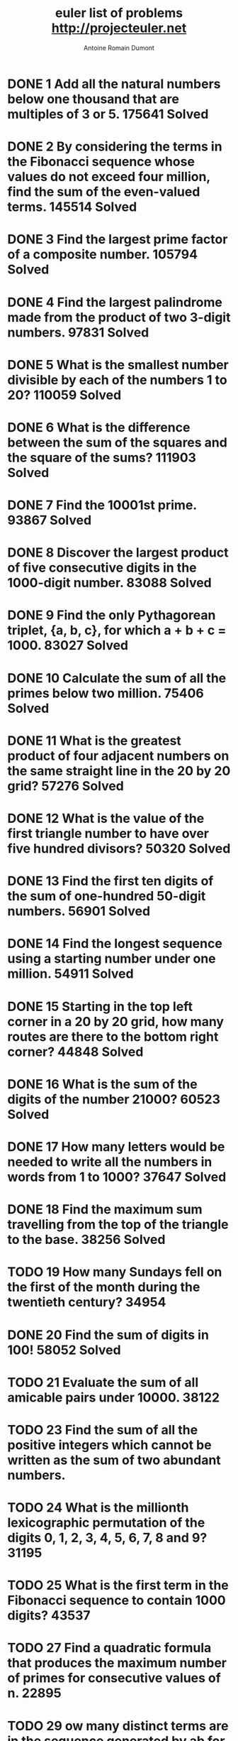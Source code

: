 #+Title: euler list of problems http://projecteuler.net
#+author: Antoine Romain Dumont
#+STARTUP: indent
#+STARTUP: hidestars odd

* DONE 1 Add all the natural numbers below one thousand that are multiples of 3 or 5. 175641 Solved
  CLOSED: [2011-10-15 sam. 16:26]
* DONE 2 By considering the terms in the Fibonacci sequence whose values do not exceed four million, find the sum of the even-valued terms. 145514 Solved
  CLOSED: [2011-10-15 sam. 16:26]
* DONE 3 Find the largest prime factor of a composite number. 105794 Solved
  CLOSED: [2011-10-15 sam. 16:26]
* DONE 4 Find the largest palindrome made from the product of two 3-digit numbers. 97831 Solved
  CLOSED: [2011-10-15 sam. 16:26]
* DONE 5 What is the smallest number divisible by each of the numbers 1 to 20? 110059 Solved
  CLOSED: [2011-10-15 sam. 16:26]
* DONE 6 What is the difference between the sum of the squares and the square of the sums? 111903 Solved
  CLOSED: [2011-10-15 sam. 16:26]
* DONE 7 Find the 10001st prime. 93867 Solved
  CLOSED: [2011-10-15 sam. 16:26]
* DONE 8 Discover the largest product of five consecutive digits in the 1000-digit number. 83088 Solved
  CLOSED: [2011-10-15 sam. 16:26]
* DONE 9 Find the only Pythagorean triplet, {a, b, c}, for which a + b + c = 1000. 83027 Solved
  CLOSED: [2011-10-15 sam. 16:26]
* DONE 10 Calculate the sum of all the primes below two million. 75406 Solved
  CLOSED: [2011-10-15 sam. 16:26]
* DONE 11 What is the greatest product of four adjacent numbers on the same straight line in the 20 by 20 grid? 57276 Solved
  CLOSED: [2011-10-15 sam. 16:26]
* DONE 12 What is the value of the first triangle number to have over five hundred divisors? 50320 Solved
  CLOSED: [2011-10-15 sam. 16:26]
* DONE 13 Find the first ten digits of the sum of one-hundred 50-digit numbers. 56901 Solved
  CLOSED: [2011-10-15 sam. 16:26]
* DONE 14 Find the longest sequence using a starting number under one million. 54911 Solved
  CLOSED: [2011-10-15 sam. 16:26]
* DONE 15 Starting in the top left corner in a 20 by 20 grid, how many routes are there to the bottom right corner? 44848 Solved
  CLOSED: [2011-10-15 sam. 16:26]
* DONE 16 What is the sum of the digits of the number 21000? 60523 Solved
  CLOSED: [2011-10-15 sam. 16:26]
* DONE 17 How many letters would be needed to write all the numbers in words from 1 to 1000? 37647 Solved
  CLOSED: [2011-10-15 sam. 16:26]
* DONE 18 Find the maximum sum travelling from the top of the triangle to the base. 38256 Solved
  CLOSED: [2011-10-15 sam. 16:26]
* TODO 19 How many Sundays fell on the first of the month during the twentieth century? 34954 	 
* DONE 20 Find the sum of digits in 100! 58052 Solved
  CLOSED: [2011-10-15 sam. 16:26]
* TODO 21 Evaluate the sum of all amicable pairs under 10000. 38122 
* TODO 23 Find the sum of all the positive integers which cannot be written as the sum of two abundant numbers.	
* TODO 24 What is the millionth lexicographic permutation of the digits 0, 1, 2, 3, 4, 5, 6, 7, 8 and 9? 31195
* TODO 25 What is the first term in the Fibonacci sequence to contain 1000 digits? 43537 
* TODO 27 Find a quadratic formula that produces the maximum number of primes for consecutive values of n. 22895 
* TODO 29 ow many distinct terms are in the sequence generated by ab for 2 ≤ a ≤ 100 and 2 ≤ b ≤ 100?	
* TODO 30 Find the sum of all the numbers that can be written as the sum of fifth powers of their digits. 31111
* TODO 31 Investigating combinations of English currency denominations. 21244
* TODO 32 Find the sum of all numbers that can be written as pandigital products. 18387
* TODO 33 Discover all the fractions with an unorthodox cancelling method. 19911
* TODO 34 Find the sum of all numbers which are equal to the sum of the factorial of their digits. 27233
* TODO 35 How many circular primes are there below one million? 24734
* TODO 36 Find the sum of all numbers less than one million, which are palindromic in base 10 and base 2. 27376
* TODO 37 Find the sum of all eleven primes that are both truncatable from left to right and right to left. 20469
* TODO 38 What is the largest 1 to 9 pandigital that can be formed by multiplying a fixed number by 1, 2, 3, .. ?	
* TODO 39 If p is the perimeter of a right angle triangle, {a, b, c}, which value, for p ≤ 1000, has the most solutions? 20109
* TODO 40 Finding the nth digit of the fractional part of the irrational number. 23406
* TODO 41 What is the largest n-digit pandigital prime that exists? 18923
* TODO 42 How many triangle words does the list of common English words contain? 22821
* TODO 43 Find the sum of all pandigital numbers with an unusual sub-string divisibility property. 15345
* TODO 44 Find the smallest pair of pentagonal numbers whose sum and difference is pentagonal. 14831
* TODO 45 After 40755, what is the next triangle number that is also pentagonal and hexagonal? 21815
* TODO 46 What is the smallest odd composite that cannot be written as the sum of a prime and twice a square? 15523
* TODO 47 Find the first four consecutive integers to have four distinct primes factors. 15711
* TODO 48 Find the last ten digits of 11 + 22 + ... + 10001000. 38591
* TODO 49 Find arithmetic sequences, made of prime terms, whose four digits are permutations of each other. 15039
* TODO 50 Which prime, below one-million, can be written as the sum of the most consecutive primes? 16368
